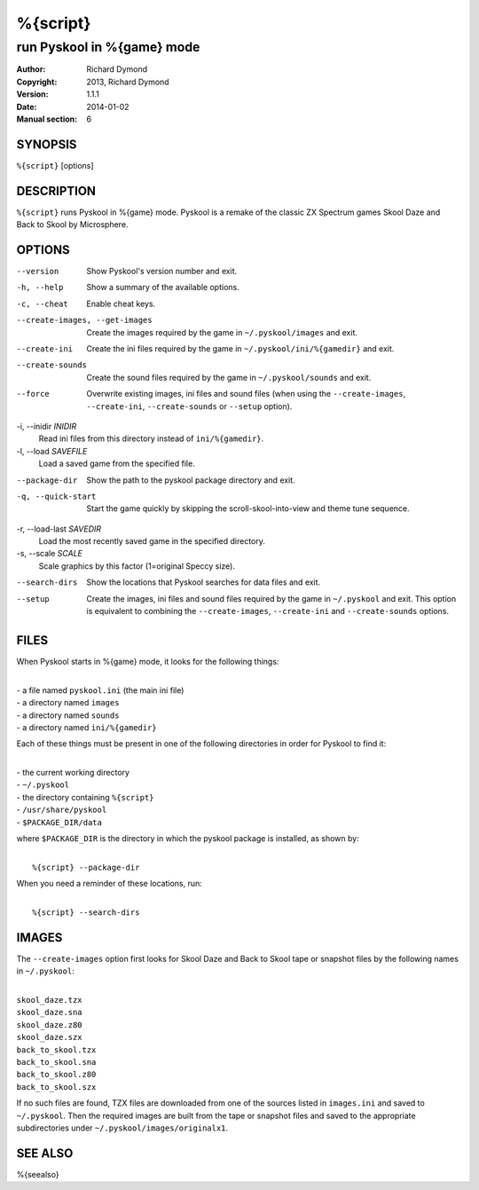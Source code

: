 ======================
%{script}
======================

---------------------------------------
run Pyskool in %{game} mode
---------------------------------------

:Author: Richard Dymond
:Copyright: 2013, Richard Dymond
:Version: 1.1.1
:Date: 2014-01-02
:Manual section: 6

SYNOPSIS
========
``%{script}`` [options]

DESCRIPTION
===========
``%{script}`` runs Pyskool in %{game} mode. Pyskool is a remake of the classic
ZX Spectrum games Skool Daze and Back to Skool by Microsphere.

OPTIONS
=======
--version
  Show Pyskool's version number and exit.

-h, --help
  Show a summary of the available options.

-c, --cheat
  Enable cheat keys.

--create-images, --get-images
  Create the images required by the game in ``~/.pyskool/images`` and exit.

--create-ini
  Create the ini files required by the game in ``~/.pyskool/ini/%{gamedir}``
  and exit.

--create-sounds
  Create the sound files required by the game in ``~/.pyskool/sounds`` and
  exit.

--force
  Overwrite existing images, ini files and sound files (when using the
  ``--create-images``, ``--create-ini``, ``--create-sounds`` or ``--setup``
  option).

-i, --inidir `INIDIR`
  Read ini files from this directory instead of ``ini/%{gamedir}``.

-l, --load `SAVEFILE`
  Load a saved game from the specified file.

--package-dir
  Show the path to the pyskool package directory and exit.

-q, --quick-start
  Start the game quickly by skipping the scroll-skool-into-view and theme tune
  sequence.

-r, --load-last `SAVEDIR`
  Load the most recently saved game in the specified directory.

-s, --scale `SCALE`
  Scale graphics by this factor (1=original Speccy size).

--search-dirs
  Show the locations that Pyskool searches for data files and exit.

--setup
  Create the images, ini files and sound files required by the game in
  ``~/.pyskool`` and exit. This option is equivalent to combining the
  ``--create-images``, ``--create-ini`` and ``--create-sounds`` options.

FILES
=====
When Pyskool starts in %{game} mode, it looks for the following things:

|
| - a file named ``pyskool.ini`` (the main ini file)
| - a directory named ``images``
| - a directory named ``sounds``
| - a directory named ``ini/%{gamedir}``

Each of these things must be present in one of the following directories in
order for Pyskool to find it:

|
| - the current working directory
| - ``~/.pyskool``
| - the directory containing ``%{script}``
| - ``/usr/share/pyskool``
| - ``$PACKAGE_DIR/data``

where ``$PACKAGE_DIR`` is the directory in which the pyskool package is
installed, as shown by:

|
|  ``%{script} --package-dir``

When you need a reminder of these locations, run:

|
|  ``%{script} --search-dirs``

IMAGES
======
The ``--create-images`` option first looks for Skool Daze and Back to Skool
tape or snapshot files by the following names in ``~/.pyskool``:

|
| ``skool_daze.tzx``
| ``skool_daze.sna``
| ``skool_daze.z80``
| ``skool_daze.szx``
| ``back_to_skool.tzx``
| ``back_to_skool.sna``
| ``back_to_skool.z80``
| ``back_to_skool.szx``

If no such files are found, TZX files are downloaded from one of the sources
listed in ``images.ini`` and saved to ``~/.pyskool``. Then the required images
are built from the tape or snapshot files and saved to the appropriate
subdirectories under ``~/.pyskool/images/originalx1``.

SEE ALSO
========
%{seealso}
